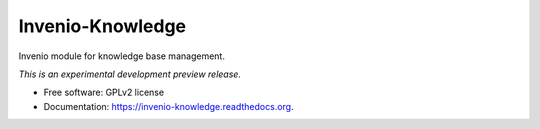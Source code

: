 ..
    This file is part of Invenio.
    Copyright (C) 2015 CERN.

    Invenio is free software; you can redistribute it
    and/or modify it under the terms of the GNU General Public License as
    published by the Free Software Foundation; either version 2 of the
    License, or (at your option) any later version.

    Invenio is distributed in the hope that it will be
    useful, but WITHOUT ANY WARRANTY; without even the implied warranty of
    MERCHANTABILITY or FITNESS FOR A PARTICULAR PURPOSE.  See the GNU
    General Public License for more details.

    You should have received a copy of the GNU General Public License
    along with Invenio; if not, write to the
    Free Software Foundation, Inc., 59 Temple Place, Suite 330, Boston,
    MA 02111-1307, USA.

    In applying this license, CERN does not
    waive the privileges and immunities granted to it by virtue of its status
    as an Intergovernmental Organization or submit itself to any jurisdiction.

===================
 Invenio-Knowledge
===================

.. image:: https://img.shields.io/travis/inveniosoftware/invenio-knowledge.svg
        :target: https://travis-ci.org/inveniosoftware/invenio-knowledge

.. image:: https://img.shields.io/coveralls/inveniosoftware/invenio-knowledge.svg
        :target: https://coveralls.io/r/inveniosoftware/invenio-knowledge

.. image:: https://img.shields.io/github/tag/inveniosoftware/invenio-knowledge.svg
        :target: https://github.com/inveniosoftware/invenio-knowledge/releases

.. image:: https://img.shields.io/pypi/dm/invenio-knowledge.svg
        :target: https://pypi.python.org/pypi/invenio-knowledge

.. image:: https://img.shields.io/github/license/inveniosoftware/invenio-knowledge.svg
        :target: https://github.com/inveniosoftware/invenio-knowledge/blob/master/LICENSE


Invenio module for knowledge base management.

*This is an experimental development preview release.*

* Free software: GPLv2 license
* Documentation: https://invenio-knowledge.readthedocs.org.
